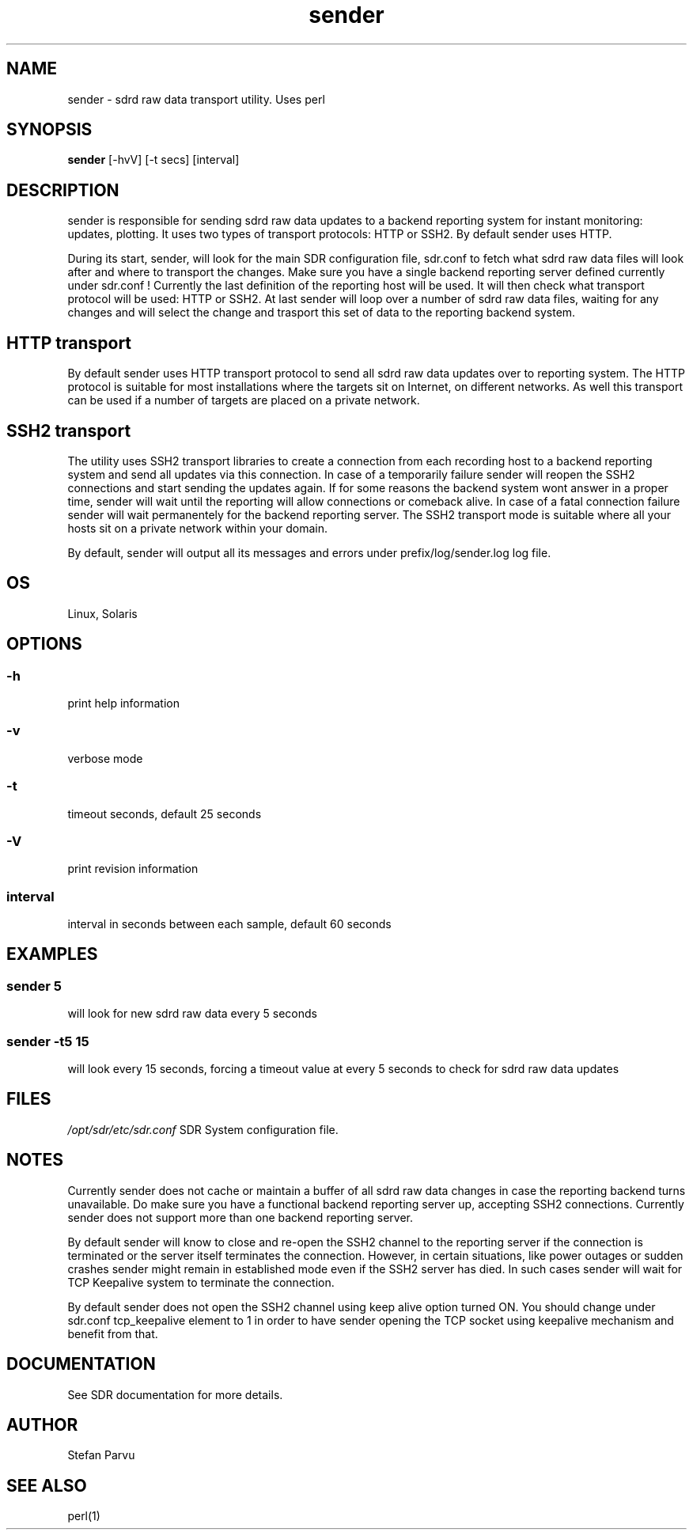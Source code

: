 .TH sender 1  "$Date: 2014-04-27 #$" "USER COMMANDS"
.SH NAME
sender \- sdrd raw data transport utility. Uses perl

.SH SYNOPSIS
.B sender
[\-hvV] [\-t secs] [interval]
.SH DESCRIPTION
sender is responsible for sending sdrd raw data updates to a backend 
reporting system for instant monitoring: updates, plotting. It uses
two types of transport protocols: HTTP or SSH2. By default sender
uses HTTP.
.PP
During its start, sender, will look for the main SDR configuration file, 
sdr.conf to fetch what sdrd raw data files will look after and where to 
transport the changes. Make sure you have a single backend reporting server 
defined currently under sdr.conf ! Currently the last definition of the
reporting host will be used. It will then check what transport protocol
will be used: HTTP or SSH2. At last sender will loop over a number of
sdrd raw data files, waiting for any changes and will select the change
and trasport this set of data to the reporting backend system.

.SH HTTP transport
By default sender uses HTTP transport protocol to send all sdrd raw data
updates over to reporting system. The HTTP protocol is suitable for most
installations where the targets sit on Internet, on different networks.
As well this transport can be used if a number of targets are placed
on a private network.

.SH SSH2 transport
.PP
The utility uses SSH2 transport libraries to create a connection from
each recording host to a backend reporting system and send all updates via
this connection. In case of a temporarily failure sender will reopen the 
SSH2 connections and start sending the updates again. If for some reasons 
the backend system wont answer in a proper time, sender will wait until 
the reporting will allow connections or comeback alive. In case of a fatal 
connection failure sender will wait permanentely for the backend reporting 
server. The SSH2 transport mode is suitable where all your hosts sit on a
private network within your domain.

.PP
By default, sender will output all its messages and errors under 
prefix/log/sender.log log file.

.SH OS
Linux, Solaris

.SH OPTIONS
.SS
\-h
print help information
.SS
\-v 
verbose mode
.SS
\-t
timeout seconds, default 25 seconds
.SS
\-V
print revision information
.SS
interval
interval in seconds between each sample, default 60 seconds

.SH EXAMPLES
.SS sender 5
will look for new sdrd raw data every 5 seconds
.SS sender -t5 15
will look every 15 seconds, forcing a timeout value at every 5 seconds to check
for sdrd raw data updates

.SH FILES
.I /opt/sdr/etc/sdr.conf
SDR System configuration file.

.SH NOTES
Currently sender does not cache or maintain a buffer of all sdrd raw data changes
in case the reporting backend turns unavailable. Do make sure you have a functional
backend reporting server up, accepting SSH2 connections.
Currently sender does not support more than one backend reporting server.

.PP
By default sender will know to close and re-open the SSH2 channel to the reporting 
server if the connection is terminated or the server itself terminates the connection.
However, in certain situations, like power outages or sudden crashes sender might
remain in established mode even if the SSH2 server has died. In such cases sender will
wait for TCP Keepalive system to terminate the connection.

.PP
By default sender does not open the SSH2 channel using keep alive option turned ON.
You should change under sdr.conf tcp_keepalive element to 1 in order to have 
sender opening the TCP socket using keepalive mechanism and benefit from that.

.SH DOCUMENTATION
See SDR documentation for more details.

.SH AUTHOR
Stefan Parvu

.SH SEE ALSO
perl(1)
